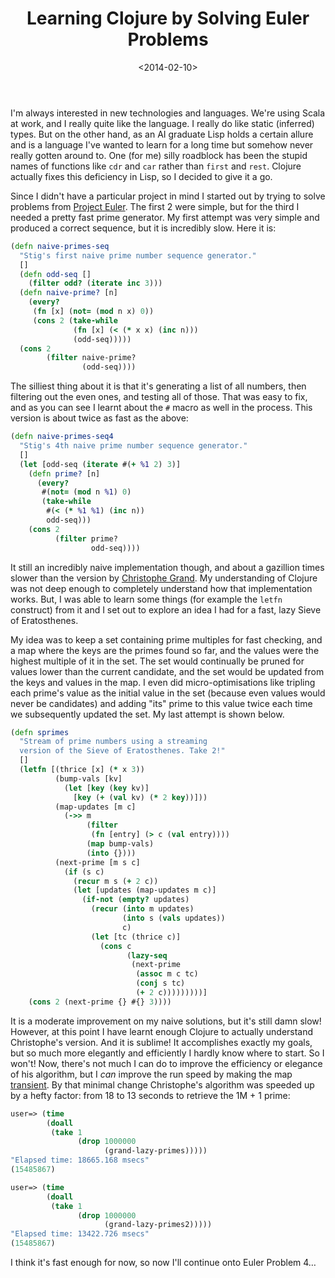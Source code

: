 #+title: Learning Clojure by Solving Euler Problems
#+date: <2014-02-10>
#+category: Clojure

I'm always interested in new technologies and languages. We're using
Scala at work, and I really quite like the language. I really do like
static (inferred) types. But on the other hand, as an AI graduate Lisp
holds a certain allure and is a language I've wanted to learn for a
long time but somehow never really gotten around to. One (for me)
silly roadblock has been the stupid names of functions like =cdr= and
=car= rather than =first= and =rest=. Clojure actually fixes this deficiency
in Lisp, so I decided to give it a go.

Since I didn't have a particular project in mind I started out by
trying to solve problems from [[https://projecteuler.net][Project Euler]]. The first 2 were simple,
but for the third I needed a pretty fast prime generator. My first
attempt was very simple and produced a correct sequence, but it is
incredibly slow. Here it is:

#+BEGIN_SRC clojure
  (defn naive-primes-seq
    "Stig's first naive prime number sequence generator."
    []
    (defn odd-seq []
      (filter odd? (iterate inc 3)))
    (defn naive-prime? [n]
      (every?
       (fn [x] (not= (mod n x) 0))
       (cons 2 (take-while
                (fn [x] (< (* x x) (inc n)))
                (odd-seq)))))
    (cons 2
          (filter naive-prime?
                  (odd-seq))))
#+END_SRC

The silliest thing about it is that it's generating a list of all
numbers, then filtering out the even ones, and testing all of those.
That was easy to fix, and as you can see I learnt about the =#= macro as
well in the process. This version is about twice as fast as the above:

#+BEGIN_SRC clojure
  (defn naive-primes-seq4
    "Stig's 4th naive prime number sequence generator."
    []
    (let [odd-seq (iterate #(+ %1 2) 3)]
      (defn prime? [n]
        (every?
         #(not= (mod n %1) 0)
         (take-while
          #(< (* %1 %1) (inc n))
          odd-seq)))
      (cons 2
            (filter prime?
                    odd-seq))))
#+END_SRC

It still an incredibly naive implementation though, and about a
gazillion times slower than the version by [[http://clj-me.cgrand.net/2009/07/30/everybody-loves-the-sieve-of-eratosthenes/][Christophe Grand]]. My
understanding of Clojure was not deep enough to completely understand
how that implementation works. But, I was able to learn some things
(for example the =letfn= construct) from it and I set out to explore an
idea I had for a fast, lazy Sieve of Eratosthenes.

My idea was to keep a set containing prime multiples for fast checking,
and a map where the keys are the primes found so far, and the values
were the highest multiple of it in the set. The set would continually be
pruned for values lower than the current candidate, and the set would be
updated from the keys and values in the map. I even did
micro-optimisations like tripling each prime's value as the initial
value in the set (because even values would never be candidates) and
adding "its" prime to this value twice each time we subsequently updated
the set. My last attempt is shown below.

#+BEGIN_SRC clojure
  (defn sprimes
    "Stream of prime numbers using a streaming
    version of the Sieve of Eratosthenes. Take 2!"
    []
    (letfn [(thrice [x] (* x 3))
            (bump-vals [kv]
              (let [key (key kv)]
                [key (+ (val kv) (* 2 key))]))
            (map-updates [m c]
              (->> m
                   (filter
                    (fn [entry] (> c (val entry))))
                   (map bump-vals)
                   (into {})))
            (next-prime [m s c]
              (if (s c)
                (recur m s (+ 2 c))
                (let [updates (map-updates m c)]
                  (if-not (empty? updates)
                    (recur (into m updates)
                           (into s (vals updates))
                           c)
                    (let [tc (thrice c)]
                      (cons c
                            (lazy-seq
                             (next-prime
                              (assoc m c tc)
                              (conj s tc)
                              (+ 2 c)))))))))]
      (cons 2 (next-prime {} #{} 3))))
#+END_SRC

It is a moderate improvement on my naive solutions, but it's still
damn slow! However, at this point I have learnt enough Clojure to
actually understand Christophe's version. And it is sublime! It
accomplishes exactly my goals, but so much more elegantly and
efficiently I hardly know where to start. So I won't! Now, there's not
much I can do to improve the efficiency or elegance of his algorithm,
but I /can/ improve the run speed by making the map [[http://clojure.org/transients][transient]]. By that
minimal change Christophe's algorithm was speeded up by a hefty
factor: from 18 to 13 seconds to retrieve the 1M + 1 prime:

#+BEGIN_SRC clojure
  user=> (time
          (doall
           (take 1
                 (drop 1000000
                       (grand-lazy-primes)))))
  "Elapsed time: 18665.168 msecs"
  (15485867)

  user=> (time
          (doall
           (take 1
                 (drop 1000000
                       (grand-lazy-primes2)))))
  "Elapsed time: 13422.726 msecs"
  (15485867)
#+END_SRC

I think it's fast enough for now, so now I'll continue onto Euler
Problem 4...
